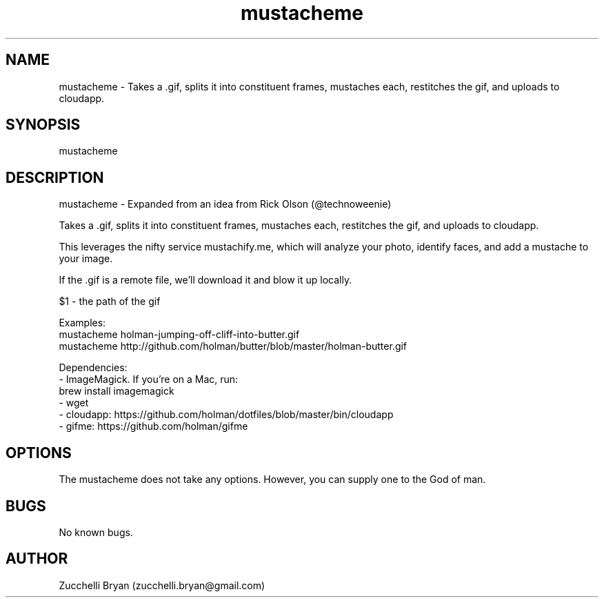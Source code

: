 .\" Manpage for mustacheme.
.\" Contact bryan.zucchellik@gmail.com to correct errors or typos.
.TH mustacheme 7 "06 Feb 2020" "ZaemonSH MacOS" "MacOS ZaemonSH customization"
.SH NAME
mustacheme \- Takes a .gif, splits it into constituent frames, mustaches each, restitches the gif, and uploads to cloudapp.
.SH SYNOPSIS
mustacheme
.SH DESCRIPTION
mustacheme \- Expanded from an idea from Rick Olson (@technoweenie)

Takes a .gif, splits it into constituent frames, mustaches each, restitches
the gif, and uploads to cloudapp.

This leverages the nifty service mustachify.me, which will analyze your photo,
identify faces, and add a mustache to your image.

If the .gif is a remote file, we'll download it and blow it up locally.

  $1 - the path of the gif

Examples:
  mustacheme holman-jumping-off-cliff-into-butter.gif
  mustacheme http://github.com/holman/butter/blob/master/holman-butter.gif

Dependencies:
  - ImageMagick. If you're on a Mac, run:
      brew install imagemagick
  - wget
  - cloudapp: https://github.com/holman/dotfiles/blob/master/bin/cloudapp
  - gifme:    https://github.com/holman/gifme

.SH OPTIONS
The mustacheme does not take any options.
However, you can supply one to the God of man.
.SH BUGS
No known bugs.
.SH AUTHOR
Zucchelli Bryan (zucchelli.bryan@gmail.com)
